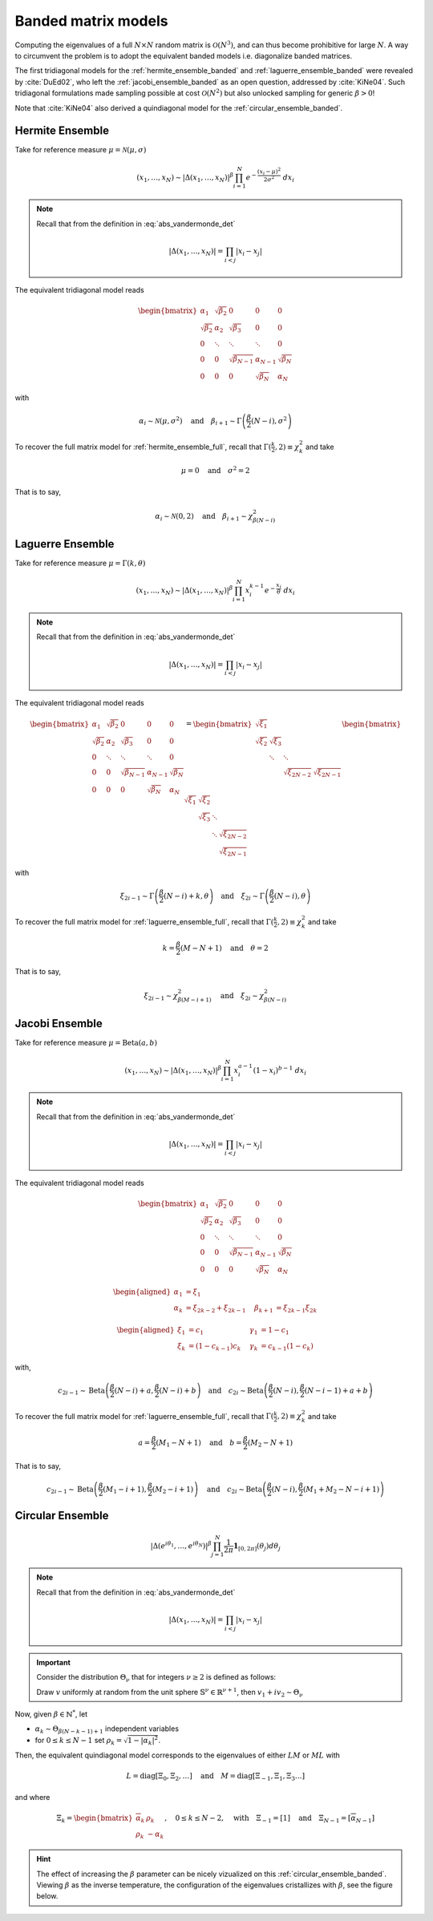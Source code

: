 .. _banded_matrix_models:

Banded matrix models
--------------------

Computing the eigenvalues of a full :math:`N\times N` random matrix is :math:`\mathcal{O}(N^3)`, and can thus become prohibitive for large :math:`N`.
A way to circumvent the problem is to adopt the equivalent banded models i.e. diagonalize banded matrices.

The first tridiagonal models for the :ref:`hermite_ensemble_banded` and :ref:`laguerre_ensemble_banded` were revealed by :cite:`DuEd02`, who left the :ref:`jacobi_ensemble_banded` as an open question, addressed by :cite:`KiNe04`.
Such tridiagonal formulations made sampling possible at cost :math:`\mathcal{O}(N^2)` but also unlocked sampling for generic :math:`\beta>0`!

Note that :cite:`KiNe04` also derived a quindiagonal model for the :ref:`circular_ensemble_banded`.

.. _hermite_ensemble_banded:

Hermite Ensemble
^^^^^^^^^^^^^^^^

Take for reference measure :math:`\mu=\mathcal{N}(\mu, \sigma)`

.. math::

	(x_1,\dots,x_N) 
	\sim 
		\left|\Delta(x_1,\dots,x_N)\right|^{\beta}
		\prod_{i= 1}^N 
			e^{- \frac{(x_i-\mu)^2}{2\sigma^2}} 
			% \indic_{\bbR}(x_i)
		\ d x_i

.. note::

	Recall that from the definition in :eq:`abs_vandermonde_det`
	
	.. math::

		\left|\Delta(x_1,\dots,x_N)\right| = \prod_{i<j} |x_i - x_j|


The equivalent tridiagonal model reads

.. math::

	\begin{bmatrix}
			\alpha_1    & \sqrt{\beta_2}& 0           &    0      & 0         \\
			\sqrt{\beta_2}  & \alpha_2    & \sqrt{\beta_3}&    0      & 0         \\
					0       & \ddots      & \ddots        & \ddots  & 0         \\
					0       & 0       & \sqrt{\beta_{N-1}} & \alpha_{N- 1}   & \sqrt{\beta_{N}} \\
					0       & 0        & 0            & \sqrt{\beta_N}  & \alpha_{N}
	\end{bmatrix}

with

.. math::

	\alpha_{i}
			\sim \mathcal{N}(\mu, \sigma^2)
			\quad
	\text{and}
			\quad
	\beta_{i+1}
			\sim \Gamma\left(\frac{\beta}{2}(N - i), \sigma^2\right)
	

To recover the full matrix model for :ref:`hermite_ensemble_full`, recall that :math:`\Gamma(\frac{k}{2}, 2)\equiv \chi_k^2` and take

.. math::

	\mu = 0
	\quad \text{and} \quad
	\sigma^2 = 2

That is to say,

.. math::

	\alpha_{i}
			\sim \mathcal{N}(0, 2)
			\quad
	\text{and}
			\quad
	\beta_{i+1}
			\sim \chi_{\beta(N - i)}^2
	

.. plot:: plots/ex_plot_hermite_banded.py
	:include-source:

.. seealso::

	- :cite:`DuEd02` II-C
	- :ref:`Full matrix model <hermite_ensemble_full>` for Hermite ensemble
	- :py:class:`~dppy.beta_ensembles.HermiteEnsemble` in API

.. _laguerre_ensemble_banded:

Laguerre Ensemble
^^^^^^^^^^^^^^^^^

Take for reference measure :math:`\mu=\Gamma(k,\theta)`

.. math::

	(x_1,\dots,x_N) 
	\sim 
		\left|\Delta(x_1,\dots,x_N)\right|^{\beta}
			%
		\prod_{i= 1}^N 
					x_i^{k-1}
			e^{- \frac{x_i}{\theta}} 
			% \indic_{\bbR}(x_i)
		\ d x_i

.. note::

	Recall that from the definition in :eq:`abs_vandermonde_det`
	
	.. math::

		\left|\Delta(x_1,\dots,x_N)\right| = \prod_{i<j} |x_i - x_j|


The equivalent tridiagonal model reads

.. math::

	\begin{bmatrix}
			\alpha_1    & \sqrt{\beta_2}& 0           &    0      & 0         \\
			\sqrt{\beta_2}  & \alpha_2    & \sqrt{\beta_3}&    0      & 0         \\
					0       & \ddots      & \ddots        & \ddots  & 0         \\
					0       & 0       & \sqrt{\beta_{N-1}} & \alpha_{N- 1}   & \sqrt{\beta_{N}} \\
					0       & 0        & 0            & \sqrt{\beta_N}  & \alpha_{N}
	\end{bmatrix}
	=
	\begin{bmatrix}
			\sqrt{\xi_1}  &         &             &         \\
			\sqrt{\xi_2}    & \sqrt{\xi_3}  &           &         \\
								& \ddots    & \ddots    &       \\
									&           & \sqrt{\xi_{2N-2}} & \sqrt{\xi_{2N-1}}
	\end{bmatrix}
	\begin{bmatrix}
			\sqrt{\xi_1}  & \sqrt{\xi_2}  &           &                  \\
								& \sqrt{\xi_3}  & \ddots    &                  \\
								&         & \ddots  & \sqrt{\xi_{2N-2}} \\
									&           &     & \sqrt{\xi_{2N-1}}
	\end{bmatrix}


with 

.. math::

	\xi_{2i-1}
			\sim \Gamma\left(\frac{\beta}{2}(N - i) + k, \theta \right)
			\quad
	\text{and}
			\quad
	\xi_{2i}
			\sim \Gamma\left(\frac{\beta}{2}(N - i), \theta \right)


To recover the full matrix model for :ref:`laguerre_ensemble_full`, recall that :math:`\Gamma(\frac{k}{2}, 2)\equiv \chi_k^2` and take 

.. math::

	k = \frac{\beta}{2}(M-N+1)
	\quad \text{and} \quad
	\theta = 2

That is to say,

.. math::

	\xi_{2i-1}
			\sim \chi_{\beta(M - i + 1)}^2
			\quad
	\text{and}
			\quad
	\xi_{2i}
			\sim \chi_{\beta(N - i)}^2

.. plot:: plots/ex_plot_laguerre_banded.py
	:include-source:

.. seealso::

	- :cite:`DuEd02` III-B
	- :ref:`Full matrix model <laguerre_ensemble_full>` for Laguerre ensemble
	- :py:class:`~dppy.beta_ensembles.LaguerreEnsemble` in API

.. _jacobi_ensemble_banded:

Jacobi Ensemble
^^^^^^^^^^^^^^^

Take for reference measure :math:`\mu=\operatorname{Beta}(a,b)`

.. math::

	(x_1,\dots,x_N) 
	\sim 
		\left|\Delta(x_1,\dots,x_N)\right|^{\beta}
			%
		\prod_{i= 1}^N 
					x_i^{a-1}
					(1-x_i)^{b-1}
			% \indic_{\bbR}(x_i)
		\ d x_i

.. note::

	Recall that from the definition in :eq:`abs_vandermonde_det`
	
	.. math::

		\left|\Delta(x_1,\dots,x_N)\right| = \prod_{i<j} |x_i - x_j|


The equivalent tridiagonal model reads

.. math::

	\begin{bmatrix}
			\alpha_1    & \sqrt{\beta_2}& 0           &    0      & 0         \\
			\sqrt{\beta_2}  & \alpha_2    & \sqrt{\beta_3}&    0      & 0         \\
					0       & \ddots      & \ddots        & \ddots  & 0         \\
					0       & 0       & \sqrt{\beta_{N-1}} & \alpha_{N- 1}   & \sqrt{\beta_{N}} \\
					0       & 0        & 0            & \sqrt{\beta_N}  & \alpha_{N}
	\end{bmatrix}


.. math::

	\begin{aligned}
			\alpha_1 &= \xi_1                   \quad & \\
			\alpha_k &= \xi_{2k-2}+\xi_{2k-1}    \quad &\beta_{k+1} &= \xi_{2k-1}\xi_{2k}
	\end{aligned}

	\begin{aligned}
			\xi_1 &= c_1             \quad &\gamma_1 &= 1-c_1 \\
			\xi_k &= (1-c_{k-1})c_k    \quad &\gamma_k &= c_{k-1}(1-c_k)
	\end{aligned}


with,

.. math::

	c_{2i-1}
			\sim 
			\operatorname{Beta}
			\left( 
					\frac{\beta}{2}(N-i) + a, 
					\frac{\beta}{2}(N-i) + b 
			\right)
			\quad
	\text{and}
			\quad
	c_{2i}
			\sim
			\operatorname{Beta}
			\left( 
					\frac{\beta}{2} (N-i), 
					\frac{\beta}{2} (N-i-1) + a + b 
			\right)


To recover the full matrix model for :ref:`laguerre_ensemble_full`, recall that :math:`\Gamma(\frac{k}{2}, 2)\equiv \chi_k^2` and take 

.. math::

	a = \frac{\beta}{2}(M_1-N+1)
	\quad \text{and} \quad
	b = \frac{\beta}{2}(M_2-N+1)

That is to say,

.. math::

	c_{2i-1}
			\sim 
			\operatorname{Beta}
			\left( 
					\frac{\beta}{2}(M_1-i+1), 
					\frac{\beta}{2}(M_2-i+1) 
			\right)
			\quad
	\text{and}
			\quad
	c_{2i}
			\sim
			\operatorname{Beta}
			\left( 
					\frac{\beta}{2} (N-i), 
					\frac{\beta}{2} (M_1+M_2-N-i+1) 
			\right)

.. plot:: plots/ex_plot_jacobi_banded.py
	:include-source:

.. seealso::

	- :cite:`KiNe04` Theorem 2
	- :ref:`Full matrix model <jacobi_ensemble_full>` for Jacobi ensemble
	- :py:class:`~dppy.beta_ensembles.JacobiEnsemble` in API

.. _circular_ensemble_banded:

Circular Ensemble
^^^^^^^^^^^^^^^^^

.. math::

	\left|\Delta(e^{i \theta_1},\dots, e^{i \theta_N})\right|^{\beta}
		\prod_{j = 1}^N \frac{1}{2\pi} \mathbf{1}_{[0,2\pi]} (\theta_j) d\theta_j

.. note::

	Recall that from the definition in :eq:`abs_vandermonde_det`
	
	.. math::

		\left|\Delta(x_1,\dots,x_N)\right| = \prod_{i<j} |x_i - x_j|


.. important::

	Consider the distribution :math:`\Theta_{\nu}` that for integers :math:`\nu\geq2` is defined as follows:

	Draw :math:`v` uniformly at random from the unit sphere :math:`\mathbb{S}^{\nu} \in \mathbb{R}^{\nu+1}`, then :math:`v_1 + iv_2\sim \Theta_{\nu}`

Now, given :math:`\beta\in \mathbb{N}^*`, let 

- :math:`\alpha_k\sim \Theta_{\beta(N-k-1)+1}` independent variables 
- for :math:`0\leq k\leq N-1` set :math:`\rho_k = \sqrt{1-|\alpha_k|^2}`.

Then, the equivalent quindiagonal model corresponds to the eigenvalues of either :math:`LM` or :math:`ML` with 

.. math::

	L = \operatorname{diag}[\Xi_0,\Xi_2,\dots]
	\quad \text{and} \quad
	M = \operatorname{diag}[\Xi_{-1},\Xi_1,\Xi_3\dots]

and where

.. math::

	\Xi_k = 
	\begin{bmatrix}
	\overline{\alpha}_k & \rho_k\\
	\rho_k   & -\alpha_k
	\end{bmatrix}
	, \quad 0\leq k\leq N-2
	, \quad \text{with} \quad 
	\Xi_{-1} = [1]
	\quad \text{and} \quad
	\Xi_{N-1} = [\overline{\alpha}_{N-1}]

.. hint::

	The effect of increasing the :math:`\beta` parameter can be nicely vizualized on this :ref:`circular_ensemble_banded`.
	Viewing :math:`\beta` as the inverse temperature, the configuration of the eigenvalues cristallizes with :math:`\beta`, see the figure below.

.. plot:: plots/ex_plot_circular_banded.py
	:include-source:

.. seealso::

	- :cite:`KiNe04` Theorem 1
	- :ref:`Full matrix model <circular_ensemble_full>` for Circular ensemble
	- :py:class:`~dppy.beta_ensembles.CircularEnsemble` in API

